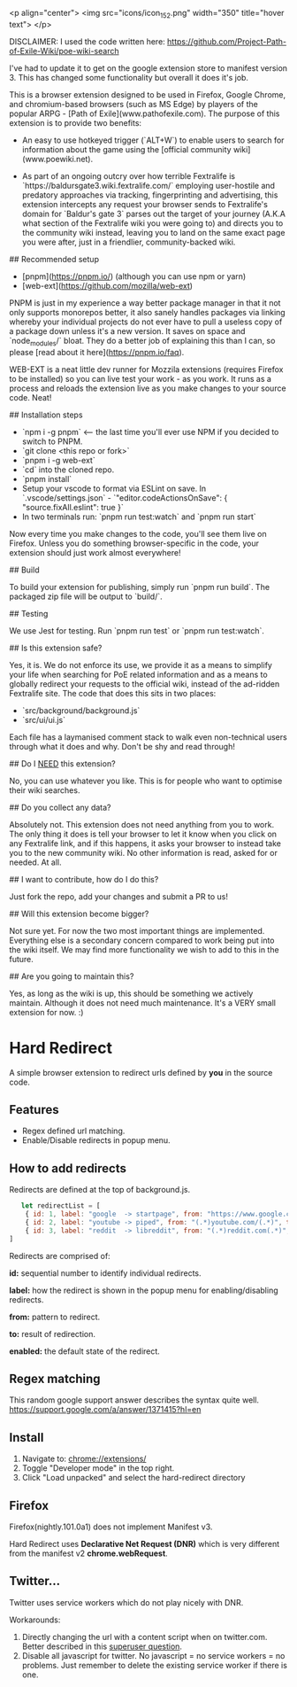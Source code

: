 <p align="center">
  <img src="icons/icon_152.png" width="350" title="hover text">
</p>



DISCLAIMER: I used the code written here: https://github.com/Project-Path-of-Exile-Wiki/poe-wiki-search

I've had to update it to get on the google extension store to manifest version 3. This has changed some functionality but overall it does it's job.




This is a browser extension designed to be used in Firefox, Google Chrome, and chromium-based browsers (such as MS Edge) by players of the popular ARPG - [Path of Exile](www.pathofexile.com).
The purpose of this extension is to provide two benefits:

- An easy to use hotkeyed trigger (`ALT+W`) to enable users to search for information about the game using the [official community wiki](www.poewiki.net).

- As part of an ongoing outcry over how terrible Fextralife is `https://baldursgate3.wiki.fextralife.com/` employing user-hostile and predatory approaches via tracking, fingerprinting and advertising, this extension intercepts any request your browser sends to Fextralife's domain for `Baldur's gate 3` parses out the target of your journey (A.K.A what section of the Fextralife wiki you were going to) and directs you to the community wiki instead, leaving you to land on the same exact page you were after, just in a friendlier, community-backed wiki.

# Dev quickstart

## Recommended setup

- [pnpm](https://pnpm.io/) (although you can use npm or yarn)
- [web-ext](https://github.com/mozilla/web-ext)

PNPM is just in my experience a way better package manager in that it not only supports monorepos better, it also sanely handles packages via linking whereby your individual projects do not ever have to pull a useless copy of a package down unless it's a new version. It saves on space and `node_modules/` bloat. They do a better job of explaining this than I can, so please [read about it here](https://pnpm.io/faq).

WEB-EXT is a neat little dev runner for Mozzila extensions (requires Firefox to be installed) so you can live test your work - as you work.
It runs as a process and reloads the extension live as you make changes to your source code. Neat!

## Installation steps

- `npm i -g pnpm` <-- the last time you'll ever use NPM if you decided to switch to PNPM.
- `git clone <this repo or fork>`
- `pnpm i -g web-ext`
- `cd` into the cloned repo.
- `pnpm install`
- Setup your vscode to format via ESLint on save. In `.vscode/settings.json` - `"editor.codeActionsOnSave": { "source.fixAll.eslint": true }`
- In two terminals run: `pnpm run test:watch` and `pnpm run start`

Now every time you make changes to the code, you'll see them live on Firefox. Unless you do something browser-specific in the code, your
extension should just work almost everywhere!

## Build

To build your extension for publishing, simply run `pnpm run build`. The packaged zip file will be output to `build/`.

## Testing

We use Jest for testing. Run `pnpm run test` or `pnpm run test:watch`.

# FAQ

## Is this extension safe?

Yes, it is. We do not enforce its use, we provide it as a means to simplify your life when searching for PoE related information and as a means to globally redirect your requests to the official wiki, instead of the ad-ridden Fextralife site. The code that does this sits in two places:

- `src/background/background.js`
- `src/ui/ui.js`

Each file has a laymanised comment stack to walk even non-technical users through what it does and why. Don't be shy and read through!

## Do I _NEED_ this extension?

No, you can use whatever you like. This is for people who want to optimise their wiki searches.

## Do you collect any data?

Absolutely not. This extension does not need anything from you to work. The only thing it does is tell your browser to let it know when you click on any Fextralife link, and if this happens, it asks your browser to instead take you to the new community wiki. No other information is read, asked for or needed. At all.

## I want to contribute, how do I do this?

Just fork the repo, add your changes and submit a PR to us!

## Will this extension become bigger?

Not sure yet. For now the two most important things are implemented. Everything else is a secondary concern compared to work being put into the wiki itself. We may find more functionality we wish to add to this in the future.

## Are you going to maintain this?

Yes, as long as the wiki is up, this should be something we actively maintain. Although it does not need much maintenance. It's a VERY small extension for now. :)


* Hard Redirect

A simple browser extension to redirect urls defined by *you* in the source code.

** Features
- Regex defined url matching.
- Enable/Disable redirects in popup menu.

** How to add redirects

Redirects are defined at the top of background.js.

#+begin_src javascript
   let redirectList = [
    { id: 1, label: "google  -> startpage", from: "https://www.google.com/(.*)", to: "https://www.startpage.com/\\1", enabled: false },
    { id: 2, label: "youtube -> piped", from: "(.*)youtube.com/(.*)", to: "https://piped.kavin.rocks/\\2", enabled: true },
    { id: 3, label: "reddit  -> libreddit", from: "(.*)reddit.com(.*)", to: "https://libredd.it/\\2", enabled: true },
]
#+end_src

Redirects are comprised of:

*id:* sequential number to identify individual redirects.

*label:* how the redirect is shown in the popup menu for enabling/disabling redirects.

*from:* pattern to redirect.

*to:* result of redirection.

*enabled:* the default state of the redirect.

** Regex matching

This random google support answer describes the syntax quite well. \\
https://support.google.com/a/answer/1371415?hl=en

** Install
 1. Navigate to: chrome://extensions/
 2. Toggle "Developer mode" in the top right.
 3. Click "Load unpacked" and select the hard-redirect directory

** Firefox
Firefox(nightly.101.0a1) does not implement Manifest v3.

Hard Redirect uses *Declarative Net Request (DNR)* which is very different from
the manifest v2 *chrome.webRequest*.

** Twitter...
Twitter uses service workers which do not play nicely with DNR.

Workarounds:
1. Directly changing the url with a content script when on twitter.com. Better
   described in this [[https://superuser.com/questions/1630145/redirect-twitter-home-to-twitter-notifications-using-chrome-extension/16302][superuser question]].
2. Disable all javascript for twitter. No javascript = no service workers = no
   problems. Just remember to delete the existing service worker if there is one.
